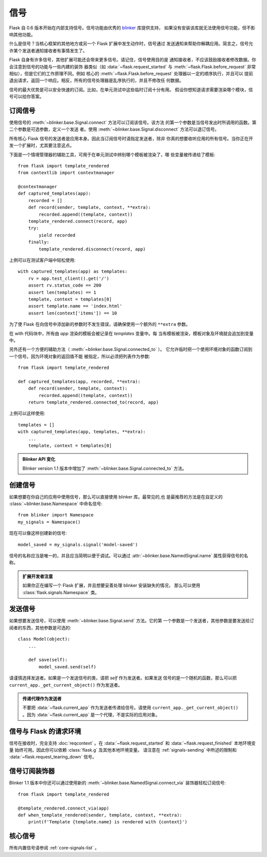 信号
=======

.. versionadded:: 0.6

Flask 自 0.6 版本开始在内部支持信号。信号功能由优秀的 `blinker`_ 库提供支持，
如果没有安装该库就无法使用信号功能，但不影响其他功能。

什么是信号？当核心框架的其他地方或另一个 Flask 扩展中发生动作时，信号通过
发送通知来帮助你解耦应用。简言之，信号允许某个发送者通知接收者有事情发生了。

Flask 自身有许多信号，其他扩展可能还会带来更多信号。请记住，信号使用目的是
通知接收者，不应该鼓励接收者修改数据。你会注意到信号的功能与一些内建的装饰
器类似（如 :data:`~flask.request_started` 与
:meth:`~flask.Flask.before_request` 非常相似），但是它们的工作原理不同。例如
核心的 :meth:`~flask.Flask.before_request` 处理器以一定的顺序执行，并且可以
提前退出请求，返回一个响应。相反，所有的信号处理器是乱序执行的，并且不修改任
何数据。

信号的最大优势是可以安全快速的订阅。比如，在单元测试中这些临时订阅十分有用。
假设你想知道请求需要渲染哪个模块，信号可以给你答案。

订阅信号
----------------------

使用信号的 :meth:`~blinker.base.Signal.connect` 方法可以订阅该信号。该方法
的第一个参数是当信号发出时所调用的函数。第二个参数是可选参数，定义一个发送
者。使用 :meth:`~blinker.base.Signal.disconnect` 方法可以退订信号。

所有核心 Flask 信号的发送者是应用本身。因此当订阅信号时请指定发送者，除非
你真的想要收听应用的所有信号。当你正在开发一个扩展时，尤其要注意这点。

下面是一个情境管理器的辅助工具，可用于在单元测试中辨别哪个模板被渲染了，哪
些变量被传递给了模板::

    from flask import template_rendered
    from contextlib import contextmanager

    @contextmanager
    def captured_templates(app):
        recorded = []
        def record(sender, template, context, **extra):
            recorded.append((template, context))
        template_rendered.connect(record, app)
        try:
            yield recorded
        finally:
            template_rendered.disconnect(record, app)

上例可以在测试客户端中轻松使用::

    with captured_templates(app) as templates:
        rv = app.test_client().get('/')
        assert rv.status_code == 200
        assert len(templates) == 1
        template, context = templates[0]
        assert template.name == 'index.html'
        assert len(context['items']) == 10

为了使 Flask 在向信号中添加新的参数时不发生错误，请确保使用一个额外的
``**extra`` 参数。

在 with 代码块中，所有由 `app` 渲染的模板会被记录在 `templates` 变量中。每
当有模板被渲染，模板对象及环境就会追加到变量中。

另外还有一个方便的辅助方法（ :meth:`~blinker.base.Signal.connected_to` ）。
它允许临时把一个使用环境对象的函数订阅到一个信号。因为环境对象的返回值不能
被指定，所以必须把列表作为参数::

    from flask import template_rendered

    def captured_templates(app, recorded, **extra):
        def record(sender, template, context):
            recorded.append((template, context))
        return template_rendered.connected_to(record, app)

上例可以这样使用::

    templates = []
    with captured_templates(app, templates, **extra):
        ...
        template, context = templates[0]

.. admonition:: Blinker API 变化

   Blinker version 1.1 版本中增加了
   :meth:`~blinker.base.Signal.connected_to` 方法。


创建信号
----------------

如果想要在你自己的应用中使用信号，那么可以直接使用 blinker 库。最常见的,也
是最推荐的方法是在自定义的 :class:`~blinker.base.Namespace` 中命名信号::

    from blinker import Namespace
    my_signals = Namespace()

现在可以像这样创建新的信号::

    model_saved = my_signals.signal('model-saved')

信号的名称应当是唯一的，并且应当简明以便于调试。可以通过
:attr:`~blinker.base.NamedSignal.name` 属性获得信号的名称。

.. admonition:: 扩展开发者注意

   如果你正在编写一个 Flask 扩展，并且想要妥善处理 blinker 安装缺失的情况，
   那么可以使用 :class:`flask.signals.Namespace` 类。

.. _signals-sending:

发送信号
---------------

如果想要发送信号，可以使用 :meth:`~blinker.base.Signal.send` 方法。它的第
一个参数是一个发送者，其他参数是要发送给订阅者的东西，其他参数是可选的::

    class Model(object):
        ...

        def save(self):
            model_saved.send(self)

请谨慎选择发送者。如果是一个发送信号的类，请把 `self` 作为发送者。如果发送
信号的是一个随机的函数，那么可以把 ``current_app._get_current_object()``
作为发送者。

.. admonition:: 传递代理作为发送者

   不要把 :data:`~flask.current_app` 作为发送者传递给信号。请使用
   ``current_app._get_current_object()`` 。因为 :data:`~flask.current_app`
   是一个代理，不是实际的应用对象。

信号与 Flask 的请求环境
-----------------------------------

信号在接收时，完全支持 :doc:`reqcontext` 。在
:data:`~flask.request_started` 和 :data:`~flask.request_finished` 本地环境变量
始终可用。因此你可以依赖 :class:`flask.g` 及其他本地环境变量。
请注意在 :ref:`signals-sending` 中所述的限制和
:data:`~flask.request_tearing_down` 信号。


信号订阅装饰器
------------------------------------

Blinker 1.1 版本中你还可以通过使用新的
:meth:`~blinker.base.NamedSignal.connect_via` 装饰器轻松订阅信号::

    from flask import template_rendered

    @template_rendered.connect_via(app)
    def when_template_rendered(sender, template, context, **extra):
        print(f'Template {template.name} is rendered with {context}')


核心信号
------------

所有内置信号请参阅 :ref:`core-signals-list` 。


.. _blinker: https://pypi.org/project/blinker/
